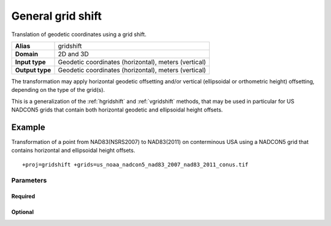 .. _gridshift:

================================================================================
General grid shift
================================================================================

.. versionadded:: 9.2.0

Translation of geodetic coordinates using a grid shift.

+-----------------+-------------------------------------------------------------------+
| **Alias**       | gridshift                                                         |
+-----------------+-------------------------------------------------------------------+
| **Domain**      | 2D and 3D                                                         |
+-----------------+-------------------------------------------------------------------+
| **Input type**  | Geodetic coordinates (horizontal), meters (vertical)              |
+-----------------+-------------------------------------------------------------------+
| **Output type** | Geodetic coordinates (horizontal), meters (vertical)              |
+-----------------+-------------------------------------------------------------------+

The transformation may apply horizontal geodetic offsetting and/or vertical
(ellipsoidal or orthometric height) offsetting, depending on the type of the
grid(s).

This is a generalization of the :ref:`hgridshift` and :ref:`vgridshift` methods,
that may be used in particular for US NADCON5 grids that contain both horizontal
geodetic and ellipsoidal height offsets.


Example
-------------------------------------------------------------------------------

Transformation of a point from NAD83(NSRS2007) to NAD83(2011) on conterminous USA
using a NADCON5 grid that contains horizontal and ellipsoidal height offsets.

::

    +proj=gridshift +grids=us_noaa_nadcon5_nad83_2007_nad83_2011_conus.tif

Parameters
################################################################################

Required
+++++++++++++++++++++++++++++++++++++++++++++++++++++++++++++++++++++++++++++++

.. option:: +grids=<list>

    Comma-separated list of grids to load. If a grid is prefixed by an ``@`` the
    grid is considered optional and PROJ will the not complain if the grid is
    not available.

    Grids must be in GeoTIFF format (:ref:`geodetictiffgrids`) and have an
    explicit TYPE metadata item whose value is ``HORIZONTAL_OFFSET``,
    ``GEOGRAPHIC_3D_OFFSET``, ``ELLIPSOIDAL_HEIGHT_OFFSET``
    ``VERTICAL_OFFSET_GEOGRAPHIC_TO_VERTICAL`` or ``VERTICAL_OFFSET_VERTICAL_TO_VERTICAL``.

Optional
+++++++++++++++++++++++++++++++++++++++++++++++++++++++++++++++++++++++++++++++

.. option:: +interpolation=bilinear/biquadratic

    Default is bilinear, unless the grid contains a ``interpolation_method``
    metadata item specifying the method.
    Biquadratic is typically used for NADCON5 grids, and is defined in
    `NOAA Technical Memorandum NOS NGS 84 - Biquadratic Interpolation
    <https://geodesy.noaa.gov/library/pdfs/NOAA_TM_NOS_NGS_0084.pdf>`__

.. option:: +no_z_transform

    If specified, vertical coordinate transformation will be skipped.
